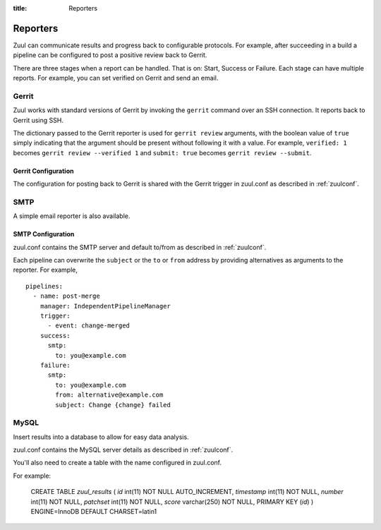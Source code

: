 :title: Reporters

Reporters
=========

Zuul can communicate results and progress back to configurable
protocols. For example, after succeeding in a build a pipeline can be
configured to post a positive review back to Gerrit.

There are three stages when a report can be handled. That is on:
Start, Success or Failure. Each stage can have multiple reports.
For example, you can set verified on Gerrit and send an email.

Gerrit
------

Zuul works with standard versions of Gerrit by invoking the
``gerrit`` command over an SSH connection.  It reports back to
Gerrit using SSH.

The dictionary passed to the Gerrit reporter is used for ``gerrit
review`` arguments, with the boolean value of ``true`` simply
indicating that the argument should be present without following it
with a value. For example, ``verified: 1`` becomes ``gerrit review
--verified 1`` and ``submit: true`` becomes ``gerrit review
--submit``.

Gerrit Configuration
~~~~~~~~~~~~~~~~~~~~

The configuration for posting back to Gerrit is shared with the Gerrit
trigger in zuul.conf as described in :ref:`zuulconf`.

SMTP
----

A simple email reporter is also available.

SMTP Configuration
~~~~~~~~~~~~~~~~~~

zuul.conf contains the SMTP server and default to/from as described
in :ref:`zuulconf`.

Each pipeline can overwrite the ``subject`` or the ``to`` or ``from`` address by
providing alternatives as arguments to the reporter. For example, ::

  pipelines:
    - name: post-merge
      manager: IndependentPipelineManager
      trigger:
        - event: change-merged
      success:
        smtp:
          to: you@example.com
      failure:
        smtp:
          to: you@example.com
          from: alternative@example.com
          subject: Change {change} failed

MySQL
-----

Insert results into a database to allow for easy data analysis.

zuul.conf contains the MySQL server details as described in
:ref:`zuulconf`.

You'll also need to create a table with the name configured in
zuul.conf.

For example:

  CREATE TABLE `zuul_results` (
  `id` int(11) NOT NULL AUTO_INCREMENT,
  `timestamp` int(11) NOT NULL,
  `number` int(11) NOT NULL,
  `patchset` int(11) NOT NULL,
  `score` varchar(250) NOT NULL,
  PRIMARY KEY (`id`)
  ) ENGINE=InnoDB DEFAULT CHARSET=latin1
